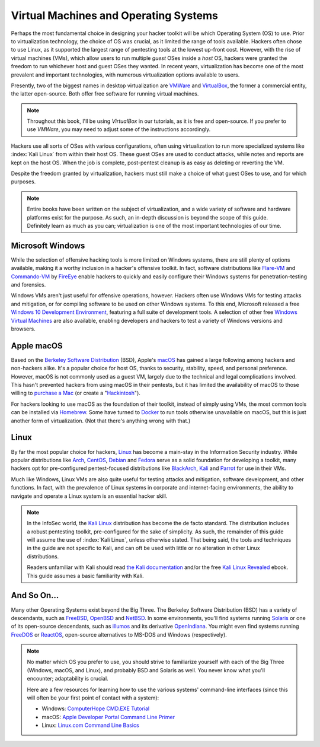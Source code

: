 Virtual Machines and Operating Systems
======================================
Perhaps the most fundamental choice in designing your hacker toolkit will be which Operating System (OS) to use. Prior to virtualization technology, the choice of OS was crucial, as it limited the range of tools available. Hackers often chose to use Linux, as it supported the largest range of pentesting tools at the lowest up-front cost. However, with the rise of virtual machines (VMs), which allow users to run multiple `guest` OSes inside a `host` OS, hackers were granted the freedom to run whichever host and guest OSes they wanted. In recent years, virtualization has become one of the most prevalent and important technologies, with numerous virtualization options available to users.

.. index::
   single: VMWare
   single: VirtualBox
   single: virtualization
   single: virtual machine

Presently, two of the biggest names in desktop virtualization are `VMWare`_ and `VirtualBox`_, the former a commercial entity, the latter open-source. Both offer free software for running virtual machines.

.. _VMWare: https://www.vmware.com/
.. _VirtualBox: https://www.virtualbox.org/

.. note::

    Throughout this book, I'll be using `VirtualBox` in our tutorials, as it is free and open-source. If you prefer to use `VMWare`, you may need to adjust some of the instructions accordingly.

Hackers use all sorts of OSes with various configurations, often using virtualization to run more specialized systems like :index:`Kali Linux` from within their host OS. These guest OSes are used to conduct attacks, while notes and reports are kept on the host OS. When the job is complete, post-pentest cleanup is as easy as deleting or reverting the VM.

Despite the freedom granted by virtualization, hackers must still make a choice of what guest OSes to use, and for which purposes.

.. note::

    Entire books have been written on the subject of virtualization, and a wide variety of software and hardware platforms exist for the purpose. As such, an in-depth discussion is beyond the scope of this guide. Definitely learn as much as you can; virtualization is one of the most important technologies of our time.


Microsoft Windows
-----------------

While the selection of offensive hacking tools is more limited on Windows systems, there are still plenty of options available, making it a worthy inclusion in a hacker's offensive toolkit. In fact, software distributions like `Flare-VM`_ and `Commando-VM`_ by `FireEye`_ enable hackers to quickly and easily configure their Windows systems for penetration-testing and forensics.

.. _Flare-VM: https://github.com/fireeye/flare-vm
.. _Commando-VM: https://github.com/fireeye/commando-vm
.. _FireEye: https://www.fireeye.com/

Windows VMs aren't just useful for offensive operations, however. Hackers often use Windows VMs for testing attacks and mitigation, or for compiling software to be used on other Windows systems. To this end, Microsoft released a free `Windows 10 Development Environment`_, featuring a full suite of development tools. A selection of other free `Windows Virtual Machines`_ are also available, enabling developers and hackers to test a variety of Windows versions and browsers.

.. _Windows 10 Development Environment: https://developer.microsoft.com/en-us/windows/downloads/virtual-machines
.. _Windows Virtual Machines: https://developer.microsoft.com/en-us/microsoft-edge/tools/vms/


Apple macOS
-----------

Based on the `Berkeley Software Distribution`_ (BSD), Apple's `macOS`_ has gained a large following among hackers and non-hackers alike. It's a popular choice for host OS, thanks to security, stability, speed, and personal preference. However, macOS is not commonly used as a guest VM, largely due to the technical and legal complications involved. This hasn't prevented hackers from using macOS in their pentests, but it has limited the availability of macOS to those willing to `purchase a Mac`_ (or create a "`Hackintosh`_").

.. _Berkeley Software Distribution: https://en.wikipedia.org/wiki/Berkeley_Software_Distribution
.. _macOS: https://www.apple.com/macos/
.. _purchase a Mac: https://www.apple.com/mac/
.. _Hackintosh: https://hackintosh.com/

For hackers looking to use macOS as the foundation of their toolkit, instead of simply using VMs, the most common tools can be installed via `Homebrew`_. Some have turned to `Docker`_ to run tools otherwise unavailable on macOS, but this is just another form of virtualization. (Not that there's anything wrong with that.)

.. _Homebrew: https://brew.sh/
.. _Docker: https://www.docker.com/


Linux
-----

By far the most popular choice for hackers, `Linux`_ has become a main-stay in the Information Security industry. While popular distributions like `Arch`_, `CentOS`_, `Debian`_ and `Fedora`_ serve as a solid foundation for developing a toolkit, many hackers opt for pre-configured pentest-focused distributions like `BlackArch`_, `Kali`_ and `Parrot`_ for use in their VMs.

.. _Linux: https://en.wikipedia.org/wiki/Linux
.. _Arch: https://www.archlinux.org/
.. _CentOS: https://www.centos.org/
.. _Debian: https://www.debian.org/
.. _Fedora: https://getfedora.org/
.. _BlackArch: https://blackarch.org/
.. _Kali: https://www.kali.org/
.. _Parrot: https://parrotlinux.org/

Much like Windows, Linux VMs are also quite useful for testing attacks and mitigation, software development, and other functions. In fact, with the prevalence of Linux systems in corporate and internet-facing environments, the ability to navigate and operate a Linux system is an essential hacker skill.

.. note::

    In the InfoSec world, the `Kali Linux`_ distribution has become the de facto standard. The distribution includes a robust pentesting toolkit, pre-configured for the sake of simplicity. As such, the remainder of this guide will assume the use of :index:`Kali Linux`, unless otherwise stated. That being said, the tools and techniques in the guide are not specific to Kali, and can oft be used with little or no alteration in other Linux distributions.

    Readers unfamiliar with Kali should read `the Kali documentation`_ and/or the free `Kali Linux Revealed`_ ebook. This guide assumes a basic familiarity with Kali.

.. _Kali Linux: https://www.kali.org/
.. _the Kali documentation: https://www.kali.org/docs/
.. _Kali Linux Revealed: https://www.kali.org/download-kali-linux-revealed-book/


And So On...
------------
Many other Operating Systems exist beyond the Big Three. The Berkeley Software Distribution (BSD) has a variety of descendants, such as `FreeBSD`_, `OpenBSD`_ and `NetBSD`_. In some environments, you'll find systems running `Solaris`_ or one of its open-source descendants, such as `illumos`_ and its derivative `OpenIndiana`_. You might even find systems running `FreeDOS`_ or `ReactOS`_, open-source alternatives to MS-DOS and Windows (respectively).

.. _FreeBSD: https://www.freebsd.org/
.. _NetBSD: https://www.netbsd.org/
.. _OpenBSD: https://www.openbsd.org/
.. _Solaris: https://en.wikipedia.org/wiki/Solaris_(operating_system)
.. _illumos: https://www.illumos.org/
.. _OpenIndiana: https://www.openindiana.org/
.. _FreeDOS: https://www.freedos.org/
.. _ReactOS: https://reactos.org/

.. note::

    No matter which OS you prefer to use, you should strive to familiarize yourself with each of the Big Three (Windows, macOS, and Linux), and probably BSD and Solaris as well. You never know what you'll encounter; adaptability is crucial.

    Here are a few resources for learning how to use the various systems' command-line interfaces (since this will often be your first point of contact with a system):

    * Windows: `ComputerHope CMD.EXE Tutorial`_
    * macOS: `Apple Developer Portal Command Line Primer`_
    * Linux: `Linux.com Command Line Basics`_

.. _ComputerHope CMD.EXE Tutorial: https://www.computerhope.com/issues/chusedos.htm
.. _Apple Developer Portal Command Line Primer: https://developer.apple.com/library/archive/documentation/OpenSource/Conceptual/ShellScripting/CommandLInePrimer/CommandLine.html
.. _Linux.com Command Line Basics: https://www.linux.com/tutorials/how-use-linux-command-line-basics-cli/
